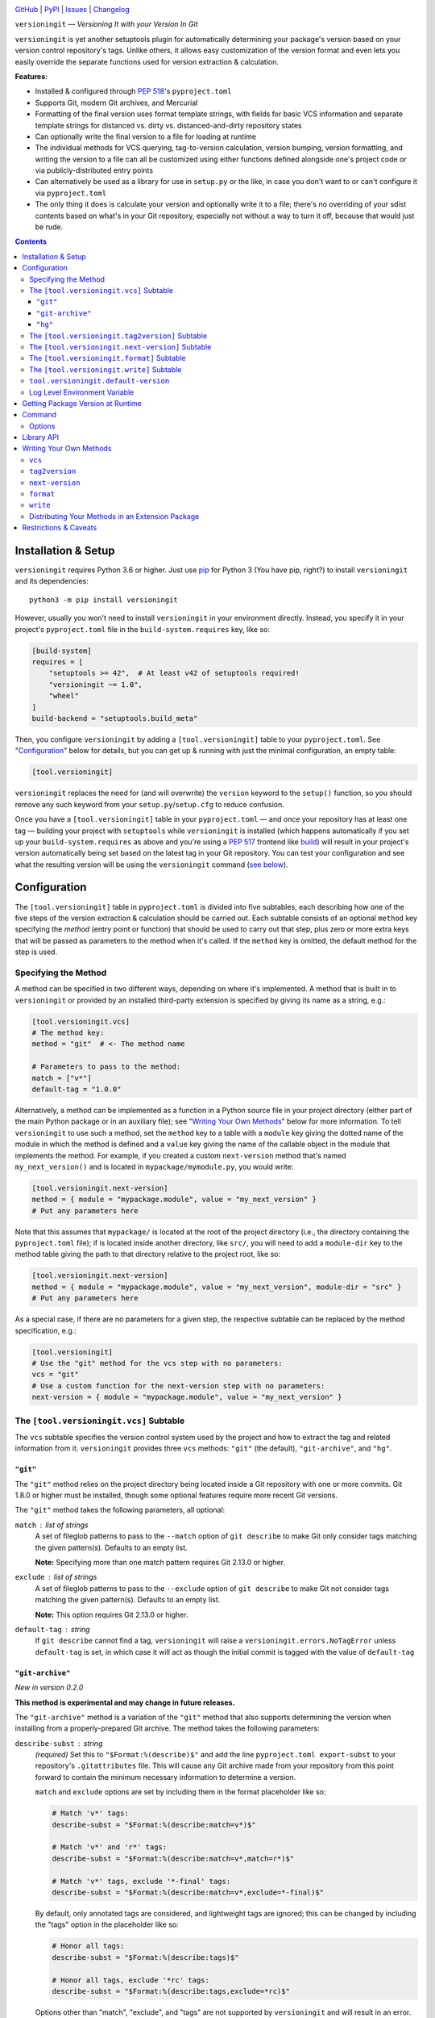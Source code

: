.. image:: http://www.repostatus.org/badges/latest/active.svg
    :target: http://www.repostatus.org/#active
    :alt: Project Status: Active — The project has reached a stable, usable
          state and is being actively developed.

.. image:: https://github.com/jwodder/versioningit/workflows/Test/badge.svg?branch=master
    :target: https://github.com/jwodder/versioningit/actions?workflow=Test
    :alt: CI Status

.. image:: https://codecov.io/gh/jwodder/versioningit/branch/master/graph/badge.svg
    :target: https://codecov.io/gh/jwodder/versioningit

.. image:: https://img.shields.io/pypi/pyversions/versioningit.svg
    :target: https://pypi.org/project/versioningit/

.. image:: https://img.shields.io/github/license/jwodder/versioningit.svg
    :target: https://opensource.org/licenses/MIT
    :alt: MIT License

`GitHub <https://github.com/jwodder/versioningit>`_
| `PyPI <https://pypi.org/project/versioningit/>`_
| `Issues <https://github.com/jwodder/versioningit/issues>`_
| `Changelog <https://github.com/jwodder/versioningit/blob/master/CHANGELOG.md>`_

``versioningit`` — *Versioning It with your Version In Git*

``versioningit`` is yet another setuptools plugin for automatically determining
your package's version based on your version control repository's tags.  Unlike
others, it allows easy customization of the version format and even lets you
easily override the separate functions used for version extraction &
calculation.

**Features:**

- Installed & configured through :pep:`518`'s ``pyproject.toml``

- Supports Git, modern Git archives, and Mercurial

- Formatting of the final version uses format template strings, with fields for
  basic VCS information and separate template strings for distanced vs. dirty
  vs. distanced-and-dirty repository states

- Can optionally write the final version to a file for loading at runtime

- The individual methods for VCS querying, tag-to-version calculation, version
  bumping, version formatting, and writing the version to a file can all be
  customized using either functions defined alongside one's project code or via
  publicly-distributed entry points

- Can alternatively be used as a library for use in ``setup.py`` or the like,
  in case you don't want to or can't configure it via ``pyproject.toml``

- The only thing it does is calculate your version and optionally write it to a
  file; there's no overriding of your sdist contents based on what's in your
  Git repository, especially not without a way to turn it off, because that
  would just be rude.

.. contents::
    :backlinks: top


Installation & Setup
====================
``versioningit`` requires Python 3.6 or higher.  Just use `pip
<https://pip.pypa.io>`_ for Python 3 (You have pip, right?) to install
``versioningit`` and its dependencies::

    python3 -m pip install versioningit

However, usually you won't need to install ``versioningit`` in your environment
directly.  Instead, you specify it in your project's ``pyproject.toml`` file in
the ``build-system.requires`` key, like so:

.. code:: toml

    [build-system]
    requires = [
        "setuptools >= 42",  # At least v42 of setuptools required!
        "versioningit ~= 1.0",
        "wheel"
    ]
    build-backend = "setuptools.build_meta"

Then, you configure ``versioningit`` by adding a ``[tool.versioningit]`` table
to your ``pyproject.toml``.  See "Configuration_" below for details, but you
can get up & running with just the minimal configuration, an empty table:

.. code:: toml

    [tool.versioningit]

``versioningit`` replaces the need for (and will overwrite) the ``version``
keyword to the ``setup()`` function, so you should remove any such keyword from
your ``setup.py``/``setup.cfg`` to reduce confusion.

Once you have a ``[tool.versioningit]`` table in your ``pyproject.toml`` — and
once your repository has at least one tag — building your project with
``setuptools`` while ``versioningit`` is installed (which happens automatically
if you set up your ``build-system.requires`` as above and you're using a
:pep:`517` frontend like build_) will result in your project's version
automatically being set based on the latest tag in your Git repository.  You
can test your configuration and see what the resulting version will be using
the ``versioningit`` command (`see below <Command_>`_).

.. _build: https://github.com/pypa/build


Configuration
=============

The ``[tool.versioningit]`` table in ``pyproject.toml`` is divided into five
subtables, each describing how one of the five steps of the version extraction
& calculation should be carried out.  Each subtable consists of an optional
``method`` key specifying the *method* (entry point or function) that should be
used to carry out that step, plus zero or more extra keys that will be passed
as parameters to the method when it's called.  If the ``method`` key is
omitted, the default method for the step is used.

Specifying the Method
---------------------

A method can be specified in two different ways, depending on where it's
implemented.  A method that is built in to ``versioningit`` or provided by an
installed third-party extension is specified by giving its name as a string,
e.g.:

.. code:: toml

    [tool.versioningit.vcs]
    # The method key:
    method = "git"  # <- The method name

    # Parameters to pass to the method:
    match = ["v*"]
    default-tag = "1.0.0"

Alternatively, a method can be implemented as a function in a Python source
file in your project directory (either part of the main Python package or in an
auxiliary file); see "`Writing Your Own Methods`_" below for more information.
To tell ``versioningit`` to use such a method, set the ``method`` key to a
table with a ``module`` key giving the dotted name of the module in which the
method is defined and a ``value`` key giving the name of the callable object in
the module that implements the method.  For example, if you created a custom
``next-version`` method that's named ``my_next_version()`` and is located in
``mypackage/mymodule.py``, you would write:

.. code:: toml

    [tool.versioningit.next-version]
    method = { module = "mypackage.module", value = "my_next_version" }
    # Put any parameters here

Note that this assumes that ``mypackage/`` is located at the root of the
project directory (i.e., the directory containing the ``pyproject.toml`` file);
if is located inside another directory, like ``src/``, you will need to add a
``module-dir`` key to the method table giving the path to that directory
relative to the project root, like so:

.. code:: toml

    [tool.versioningit.next-version]
    method = { module = "mypackage.module", value = "my_next_version", module-dir = "src" }
    # Put any parameters here

As a special case, if there are no parameters for a given step, the respective
subtable can be replaced by the method specification, e.g.:

.. code:: toml

    [tool.versioningit]
    # Use the "git" method for the vcs step with no parameters:
    vcs = "git"
    # Use a custom function for the next-version step with no parameters:
    next-version = { module = "mypackage.module", value = "my_next_version" }


The ``[tool.versioningit.vcs]`` Subtable
----------------------------------------

The ``vcs`` subtable specifies the version control system used by the project
and how to extract the tag and related information from it.  ``versioningit``
provides three ``vcs`` methods: ``"git"`` (the default), ``"git-archive"``, and
``"hg"``.

``"git"``
~~~~~~~~~

The ``"git"`` method relies on the project directory being located inside a Git
repository with one or more commits.  Git 1.8.0 or higher must be installed,
though some optional features require more recent Git versions.

The ``"git"`` method takes the following parameters, all optional:

``match`` : list of strings
    A set of fileglob patterns to pass to the ``--match`` option of ``git
    describe`` to make Git only consider tags matching the given pattern(s).
    Defaults to an empty list.

    **Note:** Specifying more than one match pattern requires Git 2.13.0 or
    higher.

``exclude`` : list of strings
    A set of fileglob patterns to pass to the ``--exclude`` option of ``git
    describe`` to make Git not consider tags matching the given pattern(s).
    Defaults to an empty list.

    **Note:** This option requires Git 2.13.0 or higher.

``default-tag`` : string
    If ``git describe`` cannot find a tag, ``versioningit`` will raise a
    ``versioningit.errors.NoTagError`` unless ``default-tag`` is set, in which
    case it will act as though the initial commit is tagged with the value of
    ``default-tag``

``"git-archive"``
~~~~~~~~~~~~~~~~~

*New in version 0.2.0*

**This method is experimental and may change in future releases.**

The ``"git-archive"`` method is a variation of the ``"git"`` method that also
supports determining the version when installing from a properly-prepared Git
archive.  The method takes the following parameters:

``describe-subst`` : string
    *(required)* Set this to ``"$Format:%(describe)$"`` and add the line
    ``pyproject.toml export-subst`` to your repository's ``.gitattributes``
    file.  This will cause any Git archive made from your repository from this
    point forward to contain the minimum necessary information to determine a
    version.

    ``match`` and ``exclude`` options are set by including them in the format
    placeholder like so:

    .. code:: toml

        # Match 'v*' tags:
        describe-subst = "$Format:%(describe:match=v*)$"

        # Match 'v*' and 'r*' tags:
        describe-subst = "$Format:%(describe:match=v*,match=r*)$"

        # Match 'v*' tags, exclude '*-final' tags:
        describe-subst = "$Format:%(describe:match=v*,exclude=*-final)$"

    By default, only annotated tags are considered, and lightweight tags are
    ignored; this can be changed by including the "tags" option in the
    placeholder like so:

    .. code:: toml

        # Honor all tags:
        describe-subst = "$Format:%(describe:tags)$"

        # Honor all tags, exclude '*rc' tags:
        describe-subst = "$Format:%(describe:tags,exclude=*rc)$"

    Options other than "match", "exclude", and "tags" are not supported by
    ``versioningit`` and will result in an error.

``default-tag`` : string
    *(optional)* If ``git describe`` cannot find a tag, ``versioningit`` will
    raise a ``versioningit.errors.NoTagError`` unless ``default-tag`` is set,
    in which case it will act as though the initial commit is tagged with the
    value of ``default-tag``.

    Note that this parameter has no effect when installing from a Git archive;
    if the repository that the archive was produced from had no relevant tags
    for the archived commit (causing the value of ``describe-subst`` to be set
    to the empty string), ``versioningit`` will raise an error when trying to
    install the archive.

Note that, in order to provide a consistent set of information regardless of
whether installing from a repository or an archive, the ``"git-archive"``
method provides the ``format`` step with only a subset of the fields that the
``"git"`` method does; `see below <format-fields_>`_ for more information.

*Changed in version 1.0.0:* The "match" and "exclude" settings are now parsed
from the ``describe-subst`` parameter, which is now required, and the old
``match`` and ``exclude`` parameters are now ignored.  Also, support for the
"tags" option was added.

**A note on Git version requirements:**

- The ``%(describe)s`` placeholder was only added to Git in version 2.32.0, and
  so a Git repository archive must be created using at least that version in
  order to be installable with this method.  Fortunately, GitHub repository ZIP
  downloads support ``%(describe)``, and so ``pip``-installing a
  "git-archive"-using project from a URL of the form
  ``https://github.com/$OWNER/$REPO/archive/$BRANCH.zip`` will work.

- The ``%(describe)s`` placeholder only gained support for the "tags" option in
  Git 2.35.0, and so, if this option is included in the ``describe-subst``
  parameter, that Git version or higher will be required when creating a
  repository archive in order for the result to be installable.  Unfortunately,
  as of 2022-02-05, GitHub repository Zips do not support this option.

- When installing from a Git repository rather than an archive, the
  "git-archive" method parses the ``describe-subst`` parameter into the
  equivalent ``git describe`` options, so a bleeding-edge Git is not required
  in that situation (but see the version requirements for the "git" method
  above).

**Note:** In order to avoid DOS attacks, Git will not expand more than one
``%(describe)s`` placeholder per archive, and so you should not have any other
``$Format:%(describe)$`` placeholders in your repository.

**Note:** This method will not work correctly if you have a tag that resembles
``git describe`` output, i.e., that is of the form
``<anything>-<number>-g<hex-chars>``.  So don't do that.

``"hg"``
~~~~~~~~

*New in version 0.2.0*

The ``"hg"`` method supports installing from a Mercurial repository or archive.
When installing from a repository, Mercurial 5.2 or higher must be installed.

The ``"hg"`` method takes the following parameters, all optional:

``pattern`` : string
    A revision pattern (See ``hg help revisions.patterns``) to pass to the
    ``latesttag()`` template function.  Note that this parameter has no effect
    when installing from a Mercurial archive.

``default-tag`` : string
    If there is no latest tag, ``versioningit`` will raise a
    ``versioningit.errors.NoTagError`` unless ``default-tag`` is set, in which
    case it will act as though the initial commit is tagged with the value of
    ``default-tag``


The ``[tool.versioningit.tag2version]`` Subtable
------------------------------------------------

The ``tag2version`` subtable specifies how to extract the version from the tag
found by the ``vcs`` step.  ``versioningit`` provides one ``tag2version``
method, ``"basic"`` (the default), which proceeds as follows:

- If the ``rmprefix`` parameter is set to a string and the tag begins with that
  string, the given string is removed from the tag.

- If the ``rmsuffix`` parameter is set to a string and the tag ends with that
  string, the given string is removed from the tag.

- If the ``regex`` parameter is set to a string (a Python regex) and the regex
  matches the tag (using ``re.search()``), the tag is replaced with the
  contents of the capturing group named "``version``", or the entire matched
  text if there is no group by that name.  If the regex does not match the tag,
  the behavior depends on the ``require-match`` parameter: if true, an error is
  raised; if false or unset, the tag is left as-is.

- Finally, any remaining leading ``v``'s are removed from the tag.

A warning is emitted if the resulting version is not :pep:`440`-compliant.


The ``[tool.versioningit.next-version]`` Subtable
-------------------------------------------------

The ``next-version`` subtable specifies how to calculate the next release
version from the version extracted from the VCS tag.  ``versioningit`` provides
the following ``next-version`` methods; none of them take any parameters.

``minor``
    *(default)* Strips the input version down to just the epoch segment (if
    any) and release segment (i.e., the ``N(.N)*`` bit), increments the second
    component of the release segment, and replaces the following components
    with a single zero.  For example, if the version extracted from the VCS tag
    is ``1.2.3.4``, the ``"minor"`` method will calculate a new version of
    ``1.3.0``.

``minor-release``
    Like ``minor``, except that if the input version is a prerelease or
    development release, the base version is returned; e.g., ``1.2.3a0``
    becomes ``1.2.3``.  This method requires the input version to be
    :pep:`440`-compliant.

``smallest``
    Like ``minor``, except that it increments the last component of the release
    segment.  For example, if the version extracted from the VCS tag is
    ``1.2.3.4``, the ``"smallest"`` method will calculate a new version of
    ``1.2.3.5``.

``smallest-release``
    Like ``smallest``, except that if the input version is a prerelease or
    development release, the base version is returned; e.g., ``1.2.3a0``
    becomes ``1.2.3``.  This method requires the input version to be
    :pep:`440`-compliant.

``null``
    Returns the input version unchanged.  Useful if your repo version is
    something horrible and unparseable.

A warning is emitted if the resulting version is not :pep:`440`-compliant.


The ``[tool.versioningit.format]`` Subtable
-------------------------------------------

The ``format`` subtable specifies how to format the project's final version
based on the information calculated in previous steps.  (Note that, if the
repository's current state is an exact tag match, this step will be skipped and
the version returned by the ``tag2version`` step will be used as the final
version.)  ``versioningit`` provides one ``format`` method, ``"basic"`` (the
default).

The data returned by the ``vcs`` step includes a repository *state* (describing
the relationship of the repository's current contents to the most recent tag)
and a collection of *format fields*.  The ``"basic"`` ``format`` method takes
the name of that state, looks up the ``format`` parameter with the same name
(falling back to a default, given below) to get a `format template string`_,
and formats the template using the given format fields plus ``{version}``,
``{next_version}``, and ``{branch}`` fields.  A warning is emitted if the
resulting version is not :pep:`440`-compliant.

.. _format template string: https://docs.python.org/3/library/string.html
                            #format-string-syntax

For the built-in ``vcs`` methods, the repository states are:

==================  ===========================================================
``distance``        One or more commits have been made on the current branch
                    since the latest tag
``dirty``           No commits have been made on the branch since the latest
                    tag, but the repository has uncommitted changes
``distance-dirty``  One or more commits have been made on the branch since the
                    latest tag, and the repository has uncommitted changes
==================  ===========================================================

.. _format-fields:

For the built-in ``vcs`` methods, the available format fields are:

====================  =========================================================
``{author_date}``     The author date of the HEAD commit [#dt]_ (``"git"``
                      only)
``{branch}``          The name of the current branch (with non-alphanumeric
                      characters converted to periods), or ``None`` if the
                      branch cannot be determined
``{build_date}``      The current date & time, or the date & time specified by
                      the environment variable ``SOURCE_DATE_EPOCH`` if it is
                      set [#dt]_
``{committer_date}``  The committer date of the HEAD commit [#dt]_ (``"git"``
                      only)
``{distance}``        The number of commits since the most recent tag
``{next_version}``    The next release version, calculated by the
                      ``next-version`` step
``{rev}``             The abbreviated hash of the HEAD commit
``{revision}``        The full hash of the HEAD commit (``"git"`` and ``"hg``"
                      only)
``{vcs}``             The first letter of the name of the VCS (i.e., "``g``" or
                      "``h``")
``{vcs_name}``        The name of the VCS (i.e., "``git``" or "``hg``")
``{version}``         The version extracted from the most recent tag
====================  =========================================================

.. [#dt] These fields are UTC ``datetime.datetime`` objects.  They are
   formatted with ``strftime()`` formats by writing ``{fieldname:format}``,
   e.g., ``{build_date:%Y%m%d}``.

The default parameters for the ``format`` step are:

.. code:: toml

    [tool.versioningit.format]
    distance = "{version}.post{distance}+{vcs}{rev}"
    dirty = "{version}+d{build_date:%Y%m%d}"
    distance-dirty = "{version}.post{distance}+{vcs}{rev}.d{build_date:%Y%m%d}"

Other sets of ``format`` parameters of interest include:

- The default format used by setuptools_scm_:

  .. code:: toml

      [tool.versioningit.next-version]
      method = "smallest"

      [tool.versioningit.format]
      distance = "{next_version}.dev{distance}+{vcs}{rev}"
      dirty = "{version}+d{build_date:%Y%m%d}"
      distance-dirty = "{next_version}.dev{distance}+{vcs}{rev}.d{build_date:%Y%m%d}"

- The format used by versioneer_:

  .. code:: toml

      [tool.versioningit.format]
      distance = "{version}+{distance}.{vcs}{rev}"
      dirty = "{version}+{distance}.{vcs}{rev}.dirty"
      distance-dirty = "{version}+{distance}.{vcs}{rev}.dirty"

- The format used by vcversioner_:

  .. code:: toml

      [tool.versioningit.format]
      distance = "{version}.post{distance}"
      dirty = "{version}"
      distance-dirty = "{version}.post{distance}"

.. _setuptools_scm: https://github.com/pypa/setuptools_scm
.. _versioneer: https://github.com/python-versioneer/python-versioneer
.. _vcversioner: https://github.com/habnabit/vcversioner


The ``[tool.versioningit.write]`` Subtable
------------------------------------------

The ``write`` subtable enables an optional feature, writing the final version
to a file.  Unlike the other subtables, if the ``write`` subtable is omitted,
the corresponding step will not be carried out.

``versioningit`` provides one ``write`` method, ``"basic"`` (the default),
which takes the following parameters:

``file`` : string
    *(required)* The path to the file to which to write the version.  This path
    should use forward slashes (``/``) as the path separator, even on Windows.

    **Note:** This file should not be committed to version control, but it
    should be included in your project's built sdists and wheels.

``encoding`` : string
    *(optional)* The encoding with which to write the file.  Defaults to UTF-8.

``template``: string
    *(optional)* The content to write to the file (minus the final newline,
    which ``versioningit`` adds automatically), as a string containing a
    ``{version}`` placeholder.  If this parameter is omitted, the default is
    determined based on the ``file`` parameter's file extension.  For ``.txt``
    files and files without an extension, the default is::

        {version}

    while for ``.py`` files, the default is::

        __version__ = "{version}"

    If ``template`` is omitted and ``file`` has any other extension, an error
    is raised.


``tool.versioningit.default-version``
-------------------------------------

The final key in the ``[tool.versioningit]`` table is ``default-version``,
which is a string rather than a subtable.  When this key is set and an error
occurs during version calculation, ``versioningit`` will set your package's
version to the given default version.  When this key is not set, any errors
that occur inside ``versioningit`` will cause the build/install process to
fail.

Note that ``default-version`` is not applied if an error occurs while parsing
the ``[tool.versioningit]`` table; however, such errors can be caught ahead of
time by running the ``versioningit`` `command <Command_>`_.


Log Level Environment Variable
------------------------------

When ``versioningit`` is invoked via the setuptools plugin interface, it logs
various information to stderr.  By default, only messages at ``WARNING`` level
or higher are displayed, but this can be changed by setting the
``VERSIONINGIT_LOG_LEVEL`` environment variable to the name of a Python
`logging level`_ (case insensitive) or the equivalent integer value.

.. _logging level: https://docs.python.org/3/library/logging.html#logging-levels


Getting Package Version at Runtime
==================================

Automatically setting your project's version is all well and good, but you
usually also want to expose that version at runtime, usually via a
``__version__`` variable.  There are two options for doing this:

1. Use the ``version()`` function in `importlib.metadata`_ to get your
   package's version, like so:

   .. code:: python

       from importlib.metadata import version

       __version__ = version("mypackage")

   Note that ``importlib.metadata`` was only added to Python in version 3.8.
   If you wish to support older Python versions, use the `importlib-metadata`_
   backport available on PyPI for those versions, e.g.:

   .. code:: python

       try:
           from importlib.metadata import version
       except ImportError:
           from importlib_metadata import version

       __version__ = version("mypackage")

   If relying on the backport, don't forget to include ``importlib-metadata;
   python_version < "3.8"`` in your project's ``install_requires``!

2. Fill out the ``[tool.versioningit.write]`` subtable in ``pyproject.toml`` so
   that the project version will be written to a file in your Python package
   which you can then import or read.  For example, if your package is named
   ``mypackage`` and is stored in a ``src/`` directory, you can write the
   version to a Python file ``src/mypackage/_version.py`` like so:

   .. code:: toml

       [tool.versioningit.write]
       file = "src/mypackage/_version.py"

   Then, within ``mypackage/__init__.py``, you can import the version like so:

   .. code:: python

       from ._version import __version__

   Alternatively, you can write the version to a text file, say,
   ``src/mypackage/VERSION``:

   .. code:: toml

      [tool.versioningit.write]
      file = "src/mypackage/VERSION"

   and then read the version in at runtime with:

   .. code:: python

       from pathlib import Path
       __version__ = Path(__file__).with_name("VERSION").read_text().strip()

.. _importlib.metadata: https://docs.python.org/3/library/importlib.metadata.html
.. _importlib-metadata: https://pypi.org/project/importlib-metadata/


Command
=======

::

    versioningit [<options>] [<project-dir>]

When ``versioningit`` is installed in the current Python environment, a command
of the same name will be available that prints out the version for a given
``versioningit``-enabled project (by default, the project rooted in the current
directory).  This can be used to test out your ``versioningit`` setup before
publishing.

Options
-------

-n, --next-version      *(New in version 0.3.0)* Instead of printing the
                        current version of the project, print the value of the
                        next release version as computed by the
                        ``next-version`` step

--traceback             Normally, any library errors are shown as just the
                        error message.  Specify this option to show the
                        complete error traceback.

-v, --verbose           Increase the amount of log messages displayed.  Specify
                        twice for maximum information.

-w, --write             Write the version to the file specified in the
                        ``[tool.versioningit.write]`` subtable, if so
                        configured


Library API
===========

The ``versioningit`` package exports a number of classes & functions for
programmatically determining a VCS-managed project's version and the values at
each step that go into calculating it.  For brevity, only the "topmost"
function is documented here; consult the source (primarily
``src/versioningit/core.py``) for documentation on the other features.

.. code:: python

    versioningit.get_version(
        project_dir: Union[str, pathlib.Path] = os.curdir,
        config: Optional[dict] = None,
        write: bool = False,
        fallback: bool = True,
    ) -> str

Returns the version of the project in ``project_dir``.  If ``config`` is
``None``, then ``project_dir`` must contain a ``pyproject.toml`` file
containing a ``[tool.versioningit]`` table; if it does not, a
``versioningit.errors.NotVersioningitError`` is raised.

If ``config`` is not ``None``, then any ``pyproject.toml`` file in
``project_dir`` will be ignored, and the configuration will be taken from
``config`` instead.  ``config`` must be a ``dict`` whose structure mirrors the
structure of the ``[tool.versioningit]`` table in ``pyproject.toml``.  For
example, the following TOML configuration:

.. code:: toml

    [tool.versioningit.vcs]
    method = "git"
    match = ["v*"]

    [tool.versioningit.next-version]
    method = { module = "setup", value = "my_next_version" }

    [tool.versioningit.format]
    distance = "{next_version}.dev{distance}+{vcs}{rev}"
    dirty = "{version}+dirty"
    distance-dirty = "{next_version}.dev{distance}+{vcs}{rev}.dirty"

when loaded as follows:

.. code:: python

    import toml

    toml_load = toml.load('versioningit.toml')
    print(get_version(config=toml_load['tool']['versioningit']))

yields the following Python ``config`` value:

.. code:: python

    {
        "vcs": {
            "method": "git",
            "match": ["v*"],
        },
        "next-version": {
            "method": {
                "module": "setup",
                "value": "my_next_version",
            },
        },
        "format": {
            "distance": "{next_version}.dev{distance}+{vcs}{rev}",
            "dirty": "{version}+dirty",
            "distance-dirty": "{next_version}.dev{distance}+{vcs}{rev}.dirty",
        },
    }

When passing ``versioningit`` configuration as the ``config`` argument, an
alternative way to specify methods becomes available: in place of a method
specification, one can pass a callable object directly.

If ``write`` is true, then the file specified in the
``[tool.versioningit.write]`` subtable, if any, will be updated.

If ``fallback`` is true, then if ``project_dir`` is not under version control
(or if the VCS executable is not installed), ``versioningit`` will assume that
the directory is an unpacked sdist and will read the version from the
``PKG-INFO`` file; if there is no ``PKG-INFO`` file, a
``versioningit.errors.NotSdistError`` is raised.  If ``fallback`` is false and
``project_dir`` is not under version control, a
``versioningit.errors.NotVCSError`` is raised.


Writing Your Own Methods
========================

**Note:** The method function signatures changed in ``versioningit`` v1.0.0.
User parameters, previously passed as keyword arguments, are now passed as a
single ``params`` argument.

If you need to customize how a ``versioningit`` step is carried out, you can
write a custom function in a Python module in your project directory and point
``versioningit`` to that function as described under "`Specifying the
Method`_".

When a custom function is called, it will be passed a step-specific set of
arguments, as documented below, plus all of the parameters specified in the
step's subtable in ``pyproject.toml``.  (The arguments are passed as keyword
arguments, so custom methods need to give them the same names as documented
here.)  For example, given the below configuration:

.. code:: toml

    [tool.versioningit.vcs]
    method = { module = "ving_methods", value = "my_vcs", module-dir = "tools" }
    tag-dir = "tags"
    annotated-only = true

``versioningit`` will carry out the ``vcs`` step by calling ``my_vcs()`` in
``ving_methods.py`` in the ``tools/`` directory with the arguments
``project_dir`` (set to the directory in which the ``pyproject.toml`` file is
located) and ``params={"tag-dir": "tags", "annotated-only": True}``.

If a user-supplied parameter to a method is invalid, the method should raise a
``versioningit.errors.ConfigError``.  If a method is passed a parameter that it
does not recognize, it should ignore it.

If you choose to store your custom methods in your ``setup.py``, be sure to
place the call to ``setup()`` behind an ``if __name__ == "__main__":`` guard so
that the module can be imported without executing ``setup()``.

If you store your custom methods in a module other than ``setup.py`` that is
not part of the project's Python package (e.g., if the module is stored in a
``tools/`` directory), you need to ensure that the module is included in your
project's sdists but not in wheels.

If your custom method depends on any third-party libraries, they must be listed
in your project's ``build-system.requires``.

``vcs``
-------

A custom ``vcs`` method is a callable with the following signature:

.. code:: python

    (*, project_dir: Union[str, pathlib.Path], params: Dict[str, Any]) -> versioningit.VCSDescription

The callable must take a path to a directory and a collection of user-supplied
parameters and return a ``versioningit.VCSDescription`` describing the state of
the version control repository at the directory, where ``VCSDescription`` is a
dataclass with the following fields:

``tag`` : ``str``
    The name of the most recent tag in the repository (possibly after applying
    any match or exclusion rules based on the parameters) from which the
    current repository state is descended.  If a tag cannot be determined, a
    ``versioningit.errors.NoTagError`` should be raised.

``state`` : ``str``
    A string describing the relationship of the current repository state to the
    tag.  If the repository state is exactly the tagged state, this field
    should equal ``"exact"``; otherwise, it should be a custom string that will
    be used as a key in the ``[tool.versioningit.format]`` subtable.  Custom
    ``vcs`` methods are advised to adhere closely to the
    ``"distance"``/``"dirty"``/``"distance-dirty"`` set of states used by
    built-in methods.

``branch`` : ``Optional[str]``
    The name of the repository's current branch, or ``None`` if it cannot be
    determined or does not apply

``fields`` : ``Dict[str, Any]``
    An arbitrary ``dict`` of fields for use in ``[tool.versioningit.format]``
    format templates.  Custom ``vcs`` methods are advised to adhere closely to
    the set of fields used by the built-in methods.

If ``project_dir`` is not under the expected type of version control, a
``versioningit.errors.NotVCSError`` should be raised.

``tag2version``
---------------

A custom ``tag2version`` method is a callable with the following signature:

.. code:: python

    (*, tag: str, params: Dict[str, Any]) -> str

The callable must take a tag retrieved from version control and a collection of
user-supplied parameters and return a version string.  If the tag cannot be
parsed, a ``versioningit.errors.InvalidTagError`` should be raised.

``next-version``
----------------

A custom ``next-version`` method is a callable with the following signature:

.. code:: python

    (*, version: str, branch: Optional[str], params: Dict[str, Any]) -> str

The callable must take a project version (as extracted from a VCS tag), the
name of the VCS repository's current branch (if any), and a collection of
user-supplied parameters and return a version string for use as the
``{next_version}`` field in ``[tool.versioningit.format]`` format templates.
If ``version`` cannot be parsed, a ``versioningit.errors.InvalidVersionError``
should be raised.

``format``
----------

A custom ``format`` method is a callable with the following signature:

.. code:: python

    (*, description: versioningit.VCSDescription, version: str, next_version: str, params: Dict[str, Any]) -> str

The callable must take a ``versioningit.VCSDescription`` as returned by the
``vcs`` method (see above), a version string extracted from the VCS tag, a
"next version" calculated by the ``next-version`` step, and a collection of
user-supplied parameters and return the project's final version string.

Note that the ``format`` method is not called if ``description.state`` is
``"exact"``, in which case the version returned by the ``tag2version`` step is
used as the final version.

``write``
---------

A custom ``write`` method is a callable with the following signature:

.. code:: python

    (*, project_dir: Union[str, pathlib.Path], version: str, params: Dict[str, Any]) -> None

The callable must take the path to a project directory, the project's final
version, and a collection of user-supplied parameters and write the version to
a file in ``project_dir``.

Distributing Your Methods in an Extension Package
-------------------------------------------------

If you want to make your custom ``versioningit`` methods available for others
to use, you can package them in a Python package and distribute it on PyPI.
Simply create a Python package as normal that contains the method function, and
specify the method function as an entry point of the project.  The name of the
entry point group is ``versioningit.STEP`` (though, for ``next-version``, the
group is spelled with an underscore instead of a hyphen:
``versioningit.next_version``).  For example, if you have a custom ``vcs``
method implemented as a ``foobar_vcs()`` function in ``mypackage/vcs.py``, you
would declare it in ``setup.cfg`` as follows:

.. code:: ini

    [options.entry_points]
    versioningit.vcs =
        foobar = mypackage.vcs:foobar_vcs

Once your package is on PyPI, package developers can use it by including it in
their ``build-system.requires`` and specifying the name of the entry point (For
the entry point above, this would be ``foobar``) as the method name in the
appropriate subtable.  For example, a user of the ``foobar`` method for the
``vcs`` step would specify it as:

.. code:: toml

    [tool.versioningit.vcs]
    method = "foobar"
    # Parameters go here


Restrictions & Caveats
======================

- When building or installing a project that uses ``versioningit``, the entire
  repository history (or at least everything back through the most recent tag)
  must be available.  This means that installing from a shallow clone (the
  default on most CI systems) will not work.  If you are using the ``"git"`` or
  ``"git-archive"`` ``vcs`` method and have ``default-tag`` set in
  ``[tool.versioningit.vcs]``, then shallow clones will end up assigned the
  default tag, which may or may not be what you want.

- If using the ``[tool.versioningit.write]`` subtable to write the version to a
  file, this file will only be updated whenever the project is built or
  installed.  If using editable installs, this means that you must re-run
  ``python setup.py develop`` or ``pip install -e .`` after each commit if you
  want the version to be up-to-date.

  .. TODO: Confirm the above

- If you define & use a custom method inside your Python project's package, you
  will not be able to retrieve your project version by calling
  ``importlib.metadata.version()`` inside ``__init__.py`` — at least, not
  without a ``try: ... except ...`` wrapper.  This is because ``versioningit``
  loads the package containing the custom method before the package is
  installed, but ``importlib.metadata.version()`` only works after the package
  is installed.
